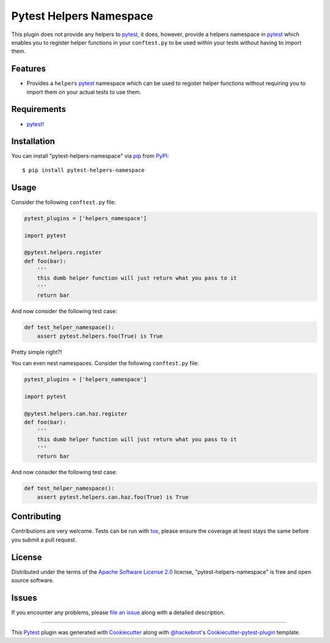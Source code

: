 Pytest Helpers Namespace
========================

.. image:: https://travis-ci.org/saltstack/pytest-helpers-namespace.svg?branch=master
    :target: https://travis-ci.org/saltstack/pytest-helpers-namespace
    :alt: See Build Status on Travis CI

.. image:: https://ci.appveyor.com/api/projects/status/github/saltstack/pytest-helpers-namespace?branch=master
    :target: https://ci.appveyor.com/project/saltstack/pytest-helpers-namespace/branch/master
    :alt: See Build Status on AppVeyor

.. image:: http://img.shields.io/pypi/v/pytest-helpers-namespace.svg
   :target: https://pypi.python.org/pypi/pytest-helpers-namespace


This plugin does not provide any helpers to `pytest`_, it does, however, 
provide a helpers namespace in `pytest`_ which enables you to register helper 
functions in your ``conftest.py`` to be used within your tests without having 
to import them.


Features
--------

* Provides a ``helpers`` `pytest`_ namespace which can be used to register 
  helper functions without requiring you to import them on your actual tests to 
  use them.


Requirements
------------

* `pytest`_!


Installation
------------

You can install "pytest-helpers-namespace" via `pip`_ from `PyPI`_::

    $ pip install pytest-helpers-namespace


Usage
-----

Consider the following ``conftest.py`` file:

.. code-block:: python

   pytest_plugins = ['helpers_namespace']

   import pytest

   @pytest.helpers.register
   def foo(bar):
       '''
       this dumb helper function will just return what you pass to it
       '''
       return bar


And now consider the following test case:

.. code-block:: python

   def test_helper_namespace():
       assert pytest.helpers.foo(True) is True


Pretty simple right?!


You can even nest namespaces. Consider the following ``conftest.py`` file:

.. code-block:: python

   pytest_plugins = ['helpers_namespace']

   import pytest

   @pytest.helpers.can.haz.register
   def foo(bar):
       '''
       this dumb helper function will just return what you pass to it
       '''
       return bar


And now consider the following test case:

.. code-block:: python

   def test_helper_namespace():
       assert pytest.helpers.can.haz.foo(True) is True


Contributing
------------
Contributions are very welcome. Tests can be run with `tox`_, please ensure
the coverage at least stays the same before you submit a pull request.

License
-------

Distributed under the terms of the `Apache Software License 2.0`_ license, 
"pytest-helpers-namespace" is free and open source software.


Issues
------

If you encounter any problems, please `file an issue`_ along with a detailed 
description.

----

This `Pytest`_ plugin was generated with `Cookiecutter`_ along with 
`@hackebrot`_'s `Cookiecutter-pytest-plugin`_ template.

.. _`Cookiecutter`: https://github.com/audreyr/cookiecutter
.. _`@hackebrot`: https://github.com/hackebrot
.. _`Apache Software License 2.0`: http://www.apache.org/licenses/LICENSE-2.0
.. _`cookiecutter-pytest-plugin`: https://github.com/pytest-dev/cookiecutter-pytest-plugin
.. _`file an issue`: https://github.com/saltstack/pytest-helpers-namespace/issues
.. _`pytest`: https://github.com/pytest-dev/pytest
.. _`tox`: https://tox.readthedocs.org/en/latest/
.. _`pip`: https://pypi.python.org/pypi/pip/
.. _`PyPI`: https://pypi.python.org/pypi
